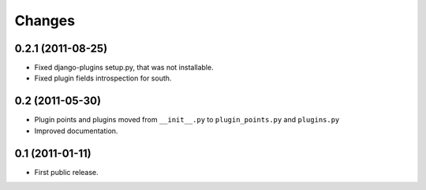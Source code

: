 *******
Changes
*******

0.2.1 (2011-08-25)
==================

- Fixed django-plugins setup.py, that was not installable.

- Fixed plugin fields introspection for south.

0.2 (2011-05-30)
================

- Plugin points and plugins moved from ``__init__.py`` to ``plugin_points.py``
  and ``plugins.py``

- Improved documentation.

0.1 (2011-01-11)
================

- First public release.
